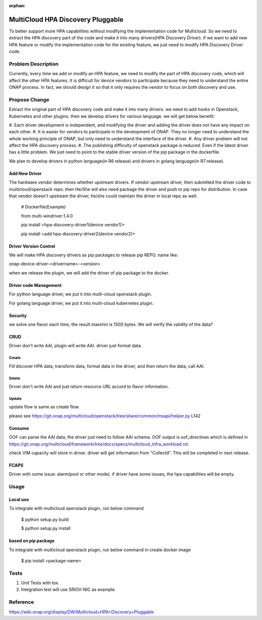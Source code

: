 .. This work is licensed under a Creative Commons Attribution 4.0 International License.
.. http://creativecommons.org/licenses/by/4.0
.. Copyright (c) 2017-2018 VMware, Inc.

:orphan:

==================================
MultiCloud HPA Discovery Pluggable
==================================

To better support more HPA capabilities without modifying the implementation code
for Multicloud. So we need to extract the HPA discovery part of the code and make
it into many drivers(HPA Discovery Driver). if we want to add new HPA feature  or
modify the implementation code for the  existing  feature, we just need to modify
HPA Discovery Driver code.

Problem Description
===================

Currently, every time we add or modify an HPA feature, we need to modify the part
of HPA discovery code,  which will affect the other HPA features. It is difficult
for device vendors to participate because they need to understand the entire ONAP
process.
In fact, we should design it so that it only requires the vendor to focus on both
discovery and use.


Propose Change
==============

Extract the original part of HPA discovery code and make it into many drivers. we
need to add hooks in Openstack,  Kubernetes and other plugins. then we develop
drivers for various language. we will get below benefit:

#. Each driver development is independent, and modifying the driver and adding
the driver does not have any impact on each other.
#. It is easier for vendors to participate in the development of ONAP. They no
longer need to understand the whole working principle of ONAP, but only need to
understand the interface of the driver.
#. Any driver problem will not affect the HPA discovery process.
#. The publishing difficulty of openstack package is reduced. Even if the latest
driver has a little problem. We just need to point to the stable driver version
of the pip package in the dockerfile.

We plan to develop drivers in python language(in R6 release) and drivers in golang
language(in R7 release).

Add New Driver
-------------------------------
The hardware vendor determines whether upstream drivers. If vendor upstream driver,
then submitted the driver code to multicloud/openstack repo. then He/She will also
need package the driver and push to pip repo for distribution. In case that vendor
doesn't upstream the driver, he/she could maintain the driver in local repo as well.

  # Dockerfile(Example)

  from multi-windriver:1.4.0

  pip install <hpa-discovery-driver1(device vendor1)>

  pip install <add hpa-discovery-driver2(device vendor2)>

Driver Version Control
----------------------

We will make HPA discovery drivers as pip packages to release pip REPO. name like:

onap-device-driver-<drivername>-<version>

when we release the plugin, we will add the driver of pip package to the docker.

Driver code Management
----------------------
For python language driver, we put it into multi-cloud openstack plugin.

For golang language driver, we put it into multi-cloud kubernetes plugin.

Security
--------
we solve one flavor each time, the result maximin is 1500 bytes. We will verify the
validity of the data?

CRUD
----
Driver don't write AAI, plugin will write AAI. driver just format data.

Create
^^^^^^
Fill discover HPA data, transform data, format data in the driver, and then return
the data, call AAI.

Delete
^^^^^^
Driver don't write AAI and just return resource URL accord to flavor information.

Update
^^^^^^
update flow is same as create flow.

please see https://git.onap.org/multicloud/openstack/tree/share/common/msapi/helper.py L142

Consume
-------
OOF can parse the AAI data, the driver just need to follow AAI schema. OOF output is
oof_directives which is defined in https://git.onap.org/multicloud/framework/tree/docs/specs/multicloud_infra_workload.rst.

check VIM capacity will store in driver. driver will get information from "Collectd". This will be completed in next release.

FCAPS
-----
Driver with some issue: alarm(pool or other mode).
if driver have some issues, the hpa capabilities will be empty.

Usage
=====
Local use
---------

To integrate with multicloud openstack plugin, run below command

 $ python setup.py build

 $ python setup.py install

based on pip package
--------------------

To integrate with multicloud openstack plugin, run below command in create docker image

 $ pip install <package-name>

Tests
=====

#. Unit Tests with tox.
#. Integration test will use SRIOV-NIC as example.

Reference
=========
https://wiki.onap.org/display/DW/Multicloud+HPA+Discovery+Pluggable
